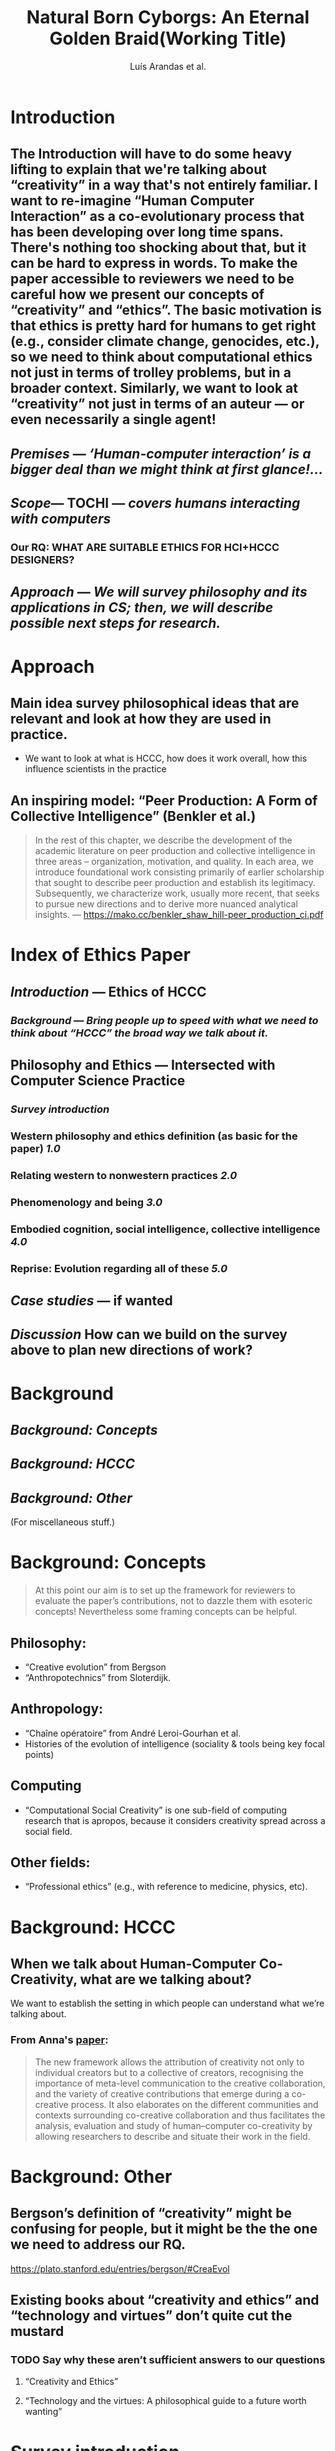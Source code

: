 #+TITLE: Natural Born Cyborgs: An Eternal Golden Braid\newline(Working Title)
#+AUTHOR: Luís Arandas et al.
#+OPTIONS: H:3 num:t toc:nil ':t
#+LATEX_HEADER: \usepackage[a4paper,bindingoffset=0.2in,left=1in,right=1in,top=1in,bottom=1in,footskip=.25in]{geometry}
#+LATEX_HEADER: \usepackage[dvipsnames]{xcolor}
#+LATEX_HEADER: \usepackage{fontspec}
#+LATEX_HEADER: \usepackage[math-style=french]{unicode-math}
#+LATEX_HEADER: \usepackage{mathtools}
#+LATEX_HEADER: \setmathfont[math-style=upright]{DejaVu Sans Mono}
#+LATEX_HEADER: \setmonofont[scale=.8,Color=blue]{Ubuntu Mono}
#+LATEX_HEADER: \newfontfamily{\mm}[scale=.8,Color=red]{DejaVu Sans Mono}
#+LATEX_HEADER: \setmainfont[BoldFont=EB Garamond,BoldFeatures={Color=ff0000}]{EB Garamond}
#+LATEX_HEADER: \newcommand{\hookuparrow}{\mathrel{\rotatebox[origin=c]{90}{$\hookrightarrow$}}}
#+LATEX_HEADER: \usepackage{fix-abstract}
#+LATEX_HEADER: \definecolor{pale}{HTML}{fffff8}
#+LATEX_HEADER: \definecolor{orgone}{HTML}{83a598}
#+LATEX_HEADER: \definecolor{orgtwo}{HTML}{fabd2f}
#+LATEX_HEADER: \definecolor{orgthree}{HTML}{d3869b}
#+LATEX_HEADER: \definecolor{orgfour}{HTML}{fb4933}
#+LATEX_HEADER: \definecolor{orgfive}{HTML}{b8bb26}
#+LATEX_HEADER: \definecolor{gruvbg}{HTML}{1d2021}
#+LATEX_HEADER: \newenvironment*{emptyenv}{}{}
#+LATEX_HEADER: \usepackage{sectsty}
#+LATEX_HEADER: \sectionfont{\normalfont\color{red}\selectfont}        
#+LATEX_HEADER: \subsectionfont{\normalfont\selectfont}     
# #+LATEX_HEADER: \subsubsectionfont{\normalfont\selectfont}
#+LATEX_HEADER: \paragraphfont{\normalfont\selectfont}
#+LATEX_HEADER: \subsubsectionfont{\normalfont\selectfont\color{black!50}}

#+BEGIN_LATEX
\begin{abstract}
\noindent
The aim of this paper to re-imagine “Human Computer Interaction” as a
co-evolutionary process.  We address this through a detailed
reconsideration of the concepts “creativity” and “ethics”.  The
motivation for the investigation is that ethics also hard for humans
to get right — e.g., consider ongoing concerns about climate change,
genocides, etc. — so, accordingly, it becomes relevant to consider
computational ethics not just in terms abstractions like trolley
problems, but within a concrete historical context.  Similarly, we are
led to look at “creativity” not in terms of an auteur — or even
necessarily a single agent, but in terms of systems interaction.  By
bringing together philosophical and computing literature, we hope to
develop a set of salient ethical guidelines for researchers and
practitioners in computing fields.
\end{abstract}
#+END_LATEX
** \setcounter{tocdepth}{1}
\tableofcontents
# IMPORT
* Introduction
** The Introduction will have to do some heavy lifting to explain that we're talking about "creativity" in a way that's not entirely familiar. I want to re-imagine "Human Computer Interaction" as a co-evolutionary process that has been developing over long time spans. There's nothing too shocking about that, but it can be hard to express in words. To make the paper accessible to reviewers we need to be careful how we present our concepts of "creativity" and "ethics". The basic motivation is that ethics is pretty hard for humans to get right (e.g., consider climate change, genocides, etc.), so we need to think about computational ethics not just in terms of trolley problems, but in a broader context. Similarly, we want to look at “creativity” not just in terms of an auteur — or even necessarily a single agent!
** [[*Premises][Premises]] — /‘Human-computer interaction’ is a bigger deal than we might think at first glance!.../
** [[*Scope][Scope]]— TOCHI — /covers humans interacting with computers/
:PROPERTIES:
:later: 1607173640608
:done: 1607173639362
:END:
*** Our RQ: WHAT ARE SUITABLE ETHICS FOR HCI+HCCC DESIGNERS?
** [[*Approach][Approach]] — /We will survey philosophy and its applications in CS; then, we will describe possible next steps for research./
* Approach
:PROPERTIES:
  :tag: HL
  :END:

** Main idea survey philosophical ideas that are relevant and look at how they are used in practice.
- We want to look at what is HCCC, how does it work overall, how this influence scientists in the practice
** An inspiring model: “Peer Production: A Form of Collective Intelligence” (Benkler et al.)
#+begin_quote
In the rest of this chapter, we describe the development of the
academic literature on peer production and collective intelligence in
three areas – organization, motivation, and quality. In each area, we
introduce foundational work consisting primarily of earlier
scholarship that sought to describe peer production and establish its
legitimacy. Subsequently, we characterize work, usually more recent,
that seeks to pursue new directions and to derive more nuanced
analytical insights. — https://mako.cc/benkler_shaw_hill-peer_production_ci.pdf
#+end_quote
* Index of Ethics Paper
:PROPERTIES:
  :tag: HL
  :END:

** [[*Introduction][Introduction]] — Ethics of HCCC
*** [[*Background][Background]] — /Bring people up to speed with what we need to think about “HCCC” the broad way we talk about it./
** Philosophy and Ethics — Intersected with Computer Science Practice
*** [[*Survey introduction][Survey introduction]]
*** Western philosophy and ethics definition (as basic for the paper) [[*1.0][1.0]]
*** Relating western to nonwestern practices [[*2.0][2.0]]
*** Phenomenology and being [[*3.0][3.0]]
*** Embodied cognition, social intelligence, collective intelligence [[*4.0][4.0]]
*** Reprise: Evolution regarding all of these [[*5.0][5.0]]
** [[*Case studies][Case studies]] — if wanted
** [[*Discussion][Discussion]] How can we build on the survey above to plan new directions of work?
* Background
:PROPERTIES:
  :tag: HL
  :END:

** [[*Background: Concepts][Background: Concepts]]
** [[*Background: HCCC][Background: HCCC]]
** [[*Background: Other][Background: Other]]
(For miscellaneous stuff.)
* Background: Concepts
:PROPERTIES:
  :tag: HL
  :END:

#+begin_quote
At this point our aim is to set up the framework for reviewers to
evaluate the paper’s contributions, not to dazzle them with esoteric
concepts!  Nevertheless some framing concepts can be helpful.
#+end_quote

** Philosophy:
- “Creative evolution” from Bergson
- “Anthropotechnics” from Sloterdijk.
** Anthropology:
- “Chaîne opératoire” from André Leroi-Gourhan et al.
- Histories of the evolution of intelligence (sociality & tools being key focal points)
** Computing
- “Computational Social Creativity” is one sub-field of computing research that is apropos, because it considers creativity spread across a social field.
** Other fields:
- “Professional ethics” (e.g., with reference to medicine, physics, etc).

* Background: HCCC
:PROPERTIES:
  :tag: HL
  :END:

** When we talk about Human-Computer Co-Creativity, what are we talking about?
We want to establish the setting in which people can understand what we’re talking about.
*** From Anna's [[https://research.aalto.fi/en/publications/five-cs-for-humancomputer-co-creativity-an-update-on-classical-cr][paper]]:
#+BEGIN_QUOTE
The new framework allows the attribution of creativity not only to individual creators but to a collective of creators, recognising the importance of meta-level communication to the creative collaboration, and the variety of creative contributions that emerge during a co-creative process. It also elaborates on the different communities and contexts surrounding co-creative collaboration and thus facilitates the analysis, evaluation and study of human–computer co-creativity by allowing researchers to describe and situate their work in the field.
#+END_QUOTE

* Background: Other
:PROPERTIES:
  :tag: HL
  :END:

** Bergson’s definition of "creativity" might be confusing for people, but it might be the the one we need to address our RQ.
https://plato.stanford.edu/entries/bergson/#CreaEvol
** Existing books about “creativity and ethics” and "technology and virtues" don’t quite cut the mustard
*** TODO Say why these aren’t sufficient answers to our questions
**** "Creativity and Ethics"
**** "Technology and the virtues: A philosophical guide to a future worth wanting"

* Survey introduction
:PROPERTIES:
  :tag: HL
  :END:

*** Assuming we have the core concepts established, the survey section should be easy to write.
Basic plan: I imagine a call ("A") and response ("B") setup. The (A)
theme is to look at what people have said in various "philosophical"
traditions — Western, nonwestern, phenomenological, experimental. The
(B) theme is to look at how these traditions have been received within
HCI and Computational Creativity research — if at all. In other words,
this is a parallel survey of two different bodies of text, drawing
connections between them. While there could be a lot of reading here,
the writing part is basically procedural.  Furthermore, we could break
down the tasks in different sub-sections to make it more focused. One
nice model for this structure of writing is [[https://mako.cc/benkler_shaw_hill-peer_production_ci.pdf][Benkler, Shaw, and Hill]]
Some methodological questions we can ask about the computing papers:
do the papers consider ethics at all? Have they sought ethics
approval?  Is ethics considered in only an immediate sense (like in a
psychology experiment) or in a broader sense (e.g., free software)? We
could also look at critical literature (e.g., dealing with AI
bias). At the end of this section, we should understand the different
extant practical approaches to ethics, and how they’re grounded in
philosophy. We can use boundary lines like “HCI” and “co-creativity”
as selection criteria to make sure that we don’t include everything.
*** [[*Main References][Main References]]
*** Based on what's raised in §1, create a taxonomic framework for the rest of the paper
This subsection should correspond to the conclusion of this section and connect all of these to subsequent *.B 
** 1.0

*** Western philosophy and ethics summary [[*1.A][1.A]]
*** How do people talk about mainstream ethics in CS? [[*1.B][1.B]]
** 1.A

*** Aristotelian vs Platonic
*** Kant and the categorical imperative
*** David Hume on the problem of induction
*** Maybe talk about the authors that break down cognitivism and agree or not - dualists, functionalists, materialists etc
*** All of this connects to philosophy of mind. Maybe necessary?
*** go deep maybe into pre-aristotle

** 1.B

Need to establish keywords from 1.A to search the literature with!
**** At this level one broadly relevant category is "law"
***** And, in particular, one sub-category is
** 2.0

*** Survey of (relevant) non-western philosophies and ethics [[*2.A][2.A]]
*** Survey of related non-western thought (e.g., *decolonial approaches* to AI) [[*2.B][2.B]]
** 2.A

*** panpsychism, buddhism, animism, ubuntu
(all universe is alive and updating materialism) - which not
necessarily might be eastern but bridge with what doesnt exist
** 2.B

What's called decolonial AI, looking at international thinking about
this — antiwestern in a way.
** 3.0

*** Phenomenology and related philosophies [[*3.A][3.A]]
*** CS/ethics related to phenomenology [[*3.B][3.B]]
** 3.A

*** husserl and heidegger all the way - what is it to be alive. 
May not be necessary to go into this - and on next chapter computational neuroscience vs all these philosophical questions might be a problem.)
*** preontology - and going to what he breaks down
*** be careful to connect this - being and everything - with ethics - Wittgenstein (ethics and aesthetics are one and the same)

** 3.B

TBA
** 4.0

It seems that philosophy has become physicalized in psychology
(Helmholtz, Kant, Freud, Jung), leading up to contemporary cognitive
science.
*** Philosophy of Cog Sci and friends [[*4.A][4.A]]
*** HCCC Ethics of Cog Sci and friends [[*4.B][4.B]]
** 4.A

*** Metacognition and ethical judgement - (maybe connect to the title here, and bring cognitive psychology to the discussion (behaviour))
*** Modelling ethics and cognition
*** Predictive Processing and Active Inference (bring embodiment to the discussion here)
*** “Ethical AI”
** 4.B

Here we look at the CS literature that incorporates an ethics related
to “Cog Sci and friends”.

*** This seems to relate to the topics discussed in [[*How AI can be a force for good][How AI can be a force for good]]
In particular, the part about “distributed agency” seems like a
cog-sci related topic.
** 5.0

Talking about human, cognitive, cultural evolution regarding all of these positions.

*** Maybe survey what is common to all of them? and how do this constraints; maybe add cultural differences and analogies;
*** Current research and breakthroughs on cognition and ethical selfawareness; metacognition and world philosophy;
*** Evolution of western thought - connections between philosophy and cognitive science.
Set up a launching pad for thinking about next steps beyond the survey.
*** Notice that now that computers are involved, the way we think about ethics and so on is likely to change.
* Case studies
:PROPERTIES:
  :tag: HL
  :END:

*** Assuming we hold on to this section, it allows us a deeper dive into some examples. Case studies would allow us to look at the concepts we've discussed in the previous sections in a real-world context. However, we’d want to be sure that these aren’t just “tacked on.” Possible examples:
**** Maybe robots?
**** [[*Mathematical creativity][Mathematical creativity]] throughout time
**** Social machines
**** [[*Logseq and friends][Logseq and friends]] — This could be a good one because it relates to the primary tool that we're using for writing this paper
** Logseq and friends

**** Logseq is part of a history of tool evolution that includes Roam Research, which has been massively capitalized recently
**** Other relevant tools in the same space include Org Roam (that one is open source)
**** Logseq itself is open source
**** The software is linked with a pseudo-ethical method: zettelkasten
***** https://en.wikipedia.org/wiki/Zettelkasten
**** I previously worked on a paper in this space: Massively distributed authorship of academic papers
Tomlinson, B., Ross, J., André, P., et al. 2012. Massively distributed authorship of academic papers. CHI’12 Extended Abstracts on Human Factors in Computing Systems, ACM, 11–20.



** How AI can be a force for good

*** Distributed agency
#+BEGIN_QUOTE
With distributed agency comes distributed responsibility. Existing ethical frameworks address individual, human responsibility, with the goal of allocating punishment or reward based on the actions and intentions of an individual. They were not developed to deal with distributed
responsibility.
#+END_QUOTE
**** https://drive.google.com/drive/u/1/folders/13bwMQfn8RY67-znVdnC7WO6OdcpDtR83
**** This seems like an important point: we'll need new (not necessarily "agential") ways to think about ethics.
**** It seems useful to apply this in somewhat more general terms about "intelligent systems" — or just "systems with emergent properties"; so, if distributed agents produce e.g., environmental degradation, that's not ethical, and the system as a whole "should" find ways to improve its behaviour.  This sort of thing is thought about in Elinor Ostrom's economics.
**** A particular concern of Taddeo & Floridi here seems to be "autonomy" of AI, and "self-determination" of humans. But in the case of HCI/HCCC it's not totally clear that either of these criteria apply.  In HCCC it's much closer to anthropotechnics
***** https://www.wired.com/beyond-the-beyond/2015/09/peter-sloterdijk-anthropotechnics/

*** Regulation
#+BEGIN_QUOTE
Humanity learned this lesson the hard way when it did not regulate the impact of the industrial revolution on labor forces, and also when it recognized too late the environmental impact of massive industrialization and global consumerism.
#+END_QUOTE
**** I think it's worthwhile to think of these things as *not separate* from AI issues
***** Supplementary info:
https://science.sciencemag.org/content/suppl/2018/08/22/361.6404.751.DC1
** Mathematical creativity

*** Section introduction: Objectives
Have we built up enough of a repertoire to do a deep dive on mathematical creativity?
*** What is mathematics? martin heidegger anything learnable as such. Jorge Luís Borges - the map argument;
*** The end of cognition and human ability? The limits of reality and the limits of math (e.g. dimensionality)
*** Mathematical creativity as an example - and so what in what ways does it actually ramifies

* Discussion
:PROPERTIES:
  :tag: HL
  :END:

*** The Discussion is a bit hard to chart in advance, but roughly it asks: having done this survey, and looked at a couple case studies, have we learned anything that's relevant for practice? Maybe here is a good time to return to some of the debates that look at "creativity" in a more mainstream sense, e.g., Anna Kantosalo and Ben Schneiderman about creative systems and social inclusion vs exclusion? From the point of view of "Methods", hopefully we will have clarified at the start why we think this sort of activity could lead to new insights! Now, at the end, we might draw some conclusions about how "HCI" allows us to do global research, build projects involving people from around the world, with rich access to the world’s knowledge resources. We might also have something to say about why Ethical AI is so trendy right now, and perhaps even speculate a bit about its future!
*** Some possible places this could go:
**** How can I practically engage with these issues as a computer science researcher?
**** Tech design and CS thinking: creativity as mirror of ethical principles
**** Research Ethics
**** Interfaces and establishing relationships between people and things?
**** How do I relate to knowledge, and with/to the whole body of historical philosophy, science, inquiry, and maybe AI and tech systems?
** mind

**** What does mind mean?
**** What is mind
** Premises

*** We’ve entered into a new era, and we need to understand what’s going on.
*** Although part of this is the legacy of the industrial revolution, computers have played a significant role in the growth of knowledge
*** In a certain sense the CS field is playing “catch-up” with CMC: we invent new paradigms for interaction (e.g., Wikipedia, machine learning)
*** However, we don’t yet have a robust way to /think/ about human computer interaction at this broad scale
*** We try to wrap our minds around “Human-Computer Co-Creativity” by looking at CMC, HCI, and CI.
Let’s work our way up to discussing HCCC by starting with “human
co-creativity using computers”, and introduce AI once we have a grasp
of how computer mediated communication and collective intelligence
works.


** Scope

*** TOCHI’s statement of purpose

#+begin_quote
ACM Transactions on Computer-Human Interaction (TOCHI) covers the
software, hardware and human aspects of interaction with
computers. Topics include hardware and software architectures;
interactive techniques, metaphors, and evaluation; user interface
design processes; and users and groups of users. Those within the
artificial intelligence, object-oriented systems, information systems,
graphics and software engineering communities, will benefit from the
high quality research papers in TOCHI concerning information and ideas
directly related to the construction of effective human-computer
interfaces.
#+end_quote

*** Our research question within this area:
**** Is there an ethical use of computer technology, and if so, what is it?  How would we get intuitions about that?
**** What is our orientation towards computers broadly put?
**** How can we bring a deeper foundation for the ethical use of intelligence technology?
** Main References

*** "Who else has attempted anything similar or related to this in the past?"
*** This is not to say that these are necessarily "our" main references
*** [[https://en.wikipedia.org/wiki/Bernard_Stiegler#Books_in_English][Bernard Stiegler]] — philosophy of technics and other works
*** [[https://en.wikipedia.org/wiki/Peter_Sloterdijk#Works_in_English_translation][Peter Sloterdijk]] — philosophy of the human environment
*** James Lovelock — /Novacene: The coming age of hyperintelligence/ — This is good because of the evolutionary perspective, though his reasoning may be a bit off

